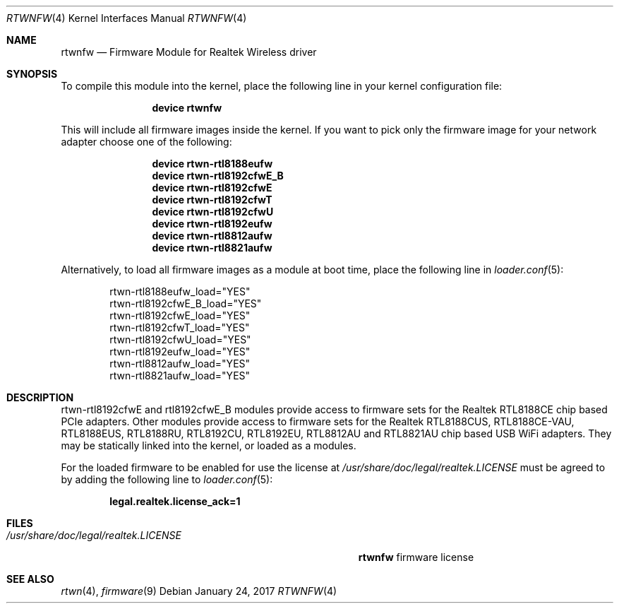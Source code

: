 .\" Copyright (c) 2015 Kevin Lo
.\" Copyright (c) 2016 Andriy Voskoboinyk
.\" All rights reserved.
.\"
.\" Redistribution and use in source and binary forms, with or without
.\" modification, are permitted provided that the following conditions
.\" are met:
.\" 1. Redistributions of source code must retain the above copyright
.\"    notice, this list of conditions and the following disclaimer.
.\" 2. The name of the author may not be used to endorse or promote products
.\"    derived from this software without specific prior written permission.
.\"
.\" THIS SOFTWARE IS PROVIDED BY THE AUTHOR ``AS IS'' AND ANY EXPRESS OR
.\" IMPLIED WARRANTIES, INCLUDING, BUT NOT LIMITED TO, THE IMPLIED WARRANTIES
.\" OF MERCHANTABILITY AND FITNESS FOR A PARTICULAR PURPOSE ARE DISCLAIMED.
.\" IN NO EVENT SHALL THE AUTHOR BE LIABLE FOR ANY DIRECT, INDIRECT,
.\" INCIDENTAL, SPECIAL, EXEMPLARY, OR CONSEQUENTIAL DAMAGES (INCLUDING, BUT
.\" NOT LIMITED TO, PROCUREMENT OF SUBSTITUTE GOODS OR SERVICES; LOSS OF USE,
.\" DATA, OR PROFITS; OR BUSINESS INTERRUPTION) HOWEVER CAUSED AND ON ANY
.\" THEORY OF LIABILITY, WHETHER IN CONTRACT, STRICT LIABILITY, OR TORT
.\" (INCLUDING NEGLIGENCE OR OTHERWISE) ARISING IN ANY WAY OUT OF THE USE OF
.\" THIS SOFTWARE, EVEN IF ADVISED OF THE POSSIBILITY OF SUCH DAMAGE.
.\"
.\" $FreeBSD$
.\"
.Dd January 24, 2017
.Dt RTWNFW 4
.Os
.Sh NAME
.Nm rtwnfw
.Nd "Firmware Module for Realtek Wireless driver"
.Sh SYNOPSIS
To compile this module into the kernel,
place the following line in your
kernel configuration file:
.Bd -ragged -offset indent
.Cd "device rtwnfw"
.Ed
.Pp
This will include all firmware images inside the kernel.
If you want to pick only the firmware image for your network adapter choose one
of the following:
.Bd -ragged -offset indent
.Cd "device rtwn-rtl8188eufw"
.Cd "device rtwn-rtl8192cfwE_B"
.Cd "device rtwn-rtl8192cfwE"
.Cd "device rtwn-rtl8192cfwT"
.Cd "device rtwn-rtl8192cfwU"
.Cd "device rtwn-rtl8192eufw"
.Cd "device rtwn-rtl8812aufw"
.Cd "device rtwn-rtl8821aufw"
.Ed
.Pp
Alternatively, to load all firmware images as a
module at boot time, place the following line in
.Xr loader.conf 5 :
.Bd -literal -offset indent
rtwn-rtl8188eufw_load="YES"
rtwn-rtl8192cfwE_B_load="YES"
rtwn-rtl8192cfwE_load="YES"
rtwn-rtl8192cfwT_load="YES"
rtwn-rtl8192cfwU_load="YES"
rtwn-rtl8192eufw_load="YES"
rtwn-rtl8812aufw_load="YES"
rtwn-rtl8821aufw_load="YES"
.Ed
.Sh DESCRIPTION
rtwn-rtl8192cfwE and rtl8192cfwE_B modules provide access
to firmware sets for the Realtek RTL8188CE chip based PCIe adapters.
Other modules provide access to firmware sets for the Realtek RTL8188CUS,
RTL8188CE-VAU, RTL8188EUS, RTL8188RU, RTL8192CU, RTL8192EU, RTL8812AU and
RTL8821AU chip based USB WiFi adapters.
They may be
statically linked into the kernel, or loaded as a modules.
.Pp
For the loaded firmware to be enabled for use the license at
.Pa /usr/share/doc/legal/realtek.LICENSE
must be agreed to by adding the following line to
.Xr loader.conf 5 :
.Pp
.Dl "legal.realtek.license_ack=1"
.Sh FILES
.Bl -tag -width ".Pa /usr/share/doc/legal/realtek.LICENSE" -compact
.It Pa /usr/share/doc/legal/realtek.LICENSE
.Nm
firmware license
.El
.Sh SEE ALSO
.Xr rtwn 4 ,
.Xr firmware 9
